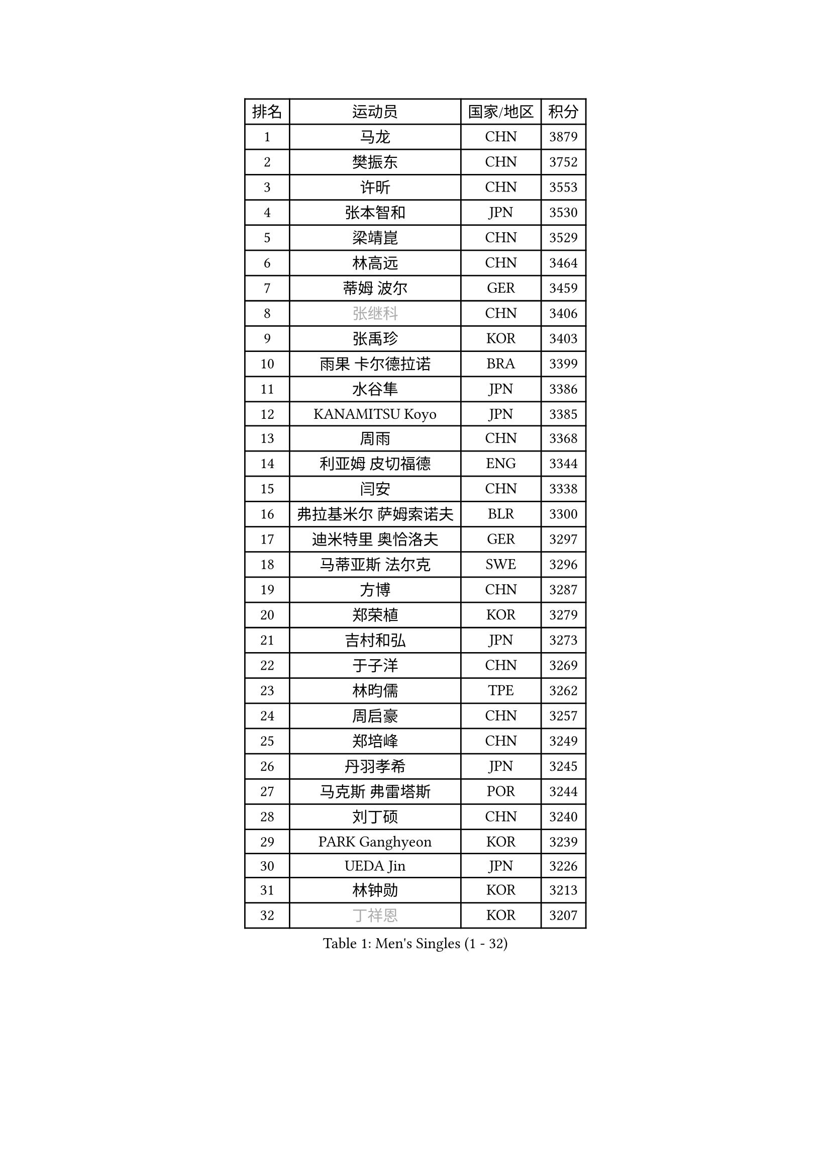 
#set text(font: ("Courier New", "NSimSun"))
#figure(
  caption: "Men's Singles (1 - 32)",
    table(
      columns: 4,
      [排名], [运动员], [国家/地区], [积分],
      [1], [马龙], [CHN], [3879],
      [2], [樊振东], [CHN], [3752],
      [3], [许昕], [CHN], [3553],
      [4], [张本智和], [JPN], [3530],
      [5], [梁靖崑], [CHN], [3529],
      [6], [林高远], [CHN], [3464],
      [7], [蒂姆 波尔], [GER], [3459],
      [8], [#text(gray, "张继科")], [CHN], [3406],
      [9], [张禹珍], [KOR], [3403],
      [10], [雨果 卡尔德拉诺], [BRA], [3399],
      [11], [水谷隼], [JPN], [3386],
      [12], [KANAMITSU Koyo], [JPN], [3385],
      [13], [周雨], [CHN], [3368],
      [14], [利亚姆 皮切福德], [ENG], [3344],
      [15], [闫安], [CHN], [3338],
      [16], [弗拉基米尔 萨姆索诺夫], [BLR], [3300],
      [17], [迪米特里 奥恰洛夫], [GER], [3297],
      [18], [马蒂亚斯 法尔克], [SWE], [3296],
      [19], [方博], [CHN], [3287],
      [20], [郑荣植], [KOR], [3279],
      [21], [吉村和弘], [JPN], [3273],
      [22], [于子洋], [CHN], [3269],
      [23], [林昀儒], [TPE], [3262],
      [24], [周启豪], [CHN], [3257],
      [25], [郑培峰], [CHN], [3249],
      [26], [丹羽孝希], [JPN], [3245],
      [27], [马克斯 弗雷塔斯], [POR], [3244],
      [28], [刘丁硕], [CHN], [3240],
      [29], [PARK Ganghyeon], [KOR], [3239],
      [30], [UEDA Jin], [JPN], [3226],
      [31], [林钟勋], [KOR], [3213],
      [32], [#text(gray, "丁祥恩")], [KOR], [3207],
    )
  )#pagebreak()

#set text(font: ("Courier New", "NSimSun"))
#figure(
  caption: "Men's Singles (33 - 64)",
    table(
      columns: 4,
      [排名], [运动员], [国家/地区], [积分],
      [33], [达科 约奇克], [SLO], [3201],
      [34], [帕特里克 弗朗西斯卡], [GER], [3194],
      [35], [PISTEJ Lubomir], [SVK], [3189],
      [36], [松平健太], [JPN], [3188],
      [37], [王楚钦], [CHN], [3187],
      [38], [李尚洙], [KOR], [3186],
      [39], [贝内迪克特 杜达], [GER], [3182],
      [40], [HABESOHN Daniel], [AUT], [3178],
      [41], [森园政崇], [JPN], [3170],
      [42], [吉村真晴], [JPN], [3167],
      [43], [WALTHER Ricardo], [GER], [3160],
      [44], [ACHANTA Sharath Kamal], [IND], [3158],
      [45], [朱霖峰], [CHN], [3155],
      [46], [赵胜敏], [KOR], [3146],
      [47], [大岛祐哉], [JPN], [3145],
      [48], [徐晨皓], [CHN], [3140],
      [49], [夸德里 阿鲁纳], [NGR], [3138],
      [50], [特里斯坦 弗洛雷], [FRA], [3137],
      [51], [IONESCU Ovidiu], [ROU], [3136],
      [52], [GNANASEKARAN Sathiyan], [IND], [3133],
      [53], [安德烈 加奇尼], [CRO], [3131],
      [54], [黄镇廷], [HKG], [3127],
      [55], [诺沙迪 阿拉米扬], [IRI], [3123],
      [56], [及川瑞基], [JPN], [3120],
      [57], [汪洋], [SVK], [3118],
      [58], [#text(gray, "LI Ping")], [QAT], [3116],
      [59], [KOU Lei], [UKR], [3107],
      [60], [克里斯坦 卡尔松], [SWE], [3106],
      [61], [TOKIC Bojan], [SLO], [3101],
      [62], [乔纳森 格罗斯], [DEN], [3100],
      [63], [PERSSON Jon], [SWE], [3097],
      [64], [庄智渊], [TPE], [3094],
    )
  )#pagebreak()

#set text(font: ("Courier New", "NSimSun"))
#figure(
  caption: "Men's Singles (65 - 96)",
    table(
      columns: 4,
      [排名], [运动员], [国家/地区], [积分],
      [65], [巴斯蒂安 斯蒂格], [GER], [3094],
      [66], [TAKAKIWA Taku], [JPN], [3086],
      [67], [西蒙 高兹], [FRA], [3085],
      [68], [卢文 菲鲁斯], [GER], [3083],
      [69], [吉田雅己], [JPN], [3079],
      [70], [卡纳克 贾哈], [USA], [3074],
      [71], [WANG Zengyi], [POL], [3074],
      [72], [LUNDQVIST Jens], [SWE], [3073],
      [73], [村松雄斗], [JPN], [3065],
      [74], [周恺], [CHN], [3062],
      [75], [GERELL Par], [SWE], [3061],
      [76], [斯特凡 菲格尔], [AUT], [3055],
      [77], [SHIBAEV Alexander], [RUS], [3052],
      [78], [马特], [CHN], [3052],
      [79], [WANG Eugene], [CAN], [3049],
      [80], [艾曼纽 莱贝松], [FRA], [3048],
      [81], [基里尔 格拉西缅科], [KAZ], [3044],
      [82], [KIZUKURI Yuto], [JPN], [3043],
      [83], [特鲁斯 莫雷加德], [SWE], [3040],
      [84], [KIM Donghyun], [KOR], [3036],
      [85], [邱党], [GER], [3035],
      [86], [神巧也], [JPN], [3033],
      [87], [BADOWSKI Marek], [POL], [3031],
      [88], [TSUBOI Gustavo], [BRA], [3030],
      [89], [ZHAI Yujia], [DEN], [3029],
      [90], [AKKUZU Can], [FRA], [3029],
      [91], [宇田幸矢], [JPN], [3026],
      [92], [STOYANOV Niagol], [ITA], [3024],
      [93], [NUYTINCK Cedric], [BEL], [3023],
      [94], [罗伯特 加尔多斯], [AUT], [3021],
      [95], [薛飞], [CHN], [3021],
      [96], [帕纳吉奥迪斯 吉奥尼斯], [GRE], [3017],
    )
  )#pagebreak()

#set text(font: ("Courier New", "NSimSun"))
#figure(
  caption: "Men's Singles (97 - 128)",
    table(
      columns: 4,
      [排名], [运动员], [国家/地区], [积分],
      [97], [OLAH Benedek], [FIN], [3016],
      [98], [蒂亚戈 阿波罗尼亚], [POR], [3012],
      [99], [LIND Anders], [DEN], [3009],
      [100], [CHIANG Hung-Chieh], [TPE], [3009],
      [101], [SKACHKOV Kirill], [RUS], [3006],
      [102], [#text(gray, "朴申赫")], [PRK], [3005],
      [103], [HWANG Minha], [KOR], [3000],
      [104], [赵子豪], [CHN], [3000],
      [105], [陈建安], [TPE], [2998],
      [106], [SONE Kakeru], [JPN], [2997],
      [107], [户上隼辅], [JPN], [2997],
      [108], [奥马尔 阿萨尔], [EGY], [2994],
      [109], [MACHI Asuka], [JPN], [2992],
      [110], [NORDBERG Hampus], [SWE], [2991],
      [111], [KIM Minhyeok], [KOR], [2989],
      [112], [DESAI Harmeet], [IND], [2987],
      [113], [安东 卡尔伯格], [SWE], [2986],
      [114], [OUAICHE Stephane], [FRA], [2985],
      [115], [ZHMUDENKO Yaroslav], [UKR], [2983],
      [116], [雅克布 迪亚斯], [POL], [2977],
      [117], [安宰贤], [KOR], [2977],
      [118], [MATSUDAIRA Kenji], [JPN], [2974],
      [119], [ROBLES Alvaro], [ESP], [2974],
      [120], [江天一], [HKG], [2970],
      [121], [HIRANO Yuki], [JPN], [2969],
      [122], [LAM Siu Hang], [HKG], [2968],
      [123], [PUCAR Tomislav], [CRO], [2966],
      [124], [MAJOROS Bence], [HUN], [2961],
      [125], [MONTEIRO Joao], [POR], [2961],
      [126], [SAMBE Kohei], [JPN], [2960],
      [127], [LIAO Cheng-Ting], [TPE], [2960],
      [128], [KOZUL Deni], [SLO], [2954],
    )
  )